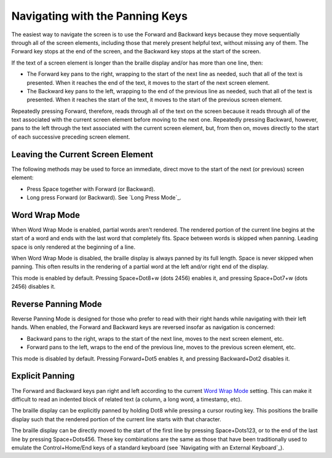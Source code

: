 Navigating with the Panning Keys
--------------------------------

The easiest way to navigate the screen is to use the Forward and Backward 
keys because they move sequentially through all of the screen elements,
including those that merely present helpful text, without missing any of
them. The Forward key stops at the end of the screen, and the Backward key
stops at the start of the screen.

If the text of a screen element is longer than the braille display 
and/or has more than one line, then:

* The Forward key pans to the right, wrapping to the start of the next line as
  needed, such that all of the text is presented. When it reaches the end of
  the text, it moves to the start of the next screen element.

* The Backward key pans to the left, wrapping to the end of the previous line
  as needed, such that all of the text is presented. When it reaches the start
  of the text, it moves to the start of the previous screen element.

Repeatedly pressing Forward, therefore, reads through all of the text
on the screen because it reads through all of the text associated with the
current screen element before moving to the next one. Repeatedly pressing
Backward, however, pans to the left through the text associated with the
current screen element, but, from then on, moves directly to the start of each
successive preceding screen element.

Leaving the Current Screen Element
~~~~~~~~~~~~~~~~~~~~~~~~~~~~~~~~~~

The following methods may be used to force an immediate, direct move to the
start of the next (or previous) screen element:

* Press Space together with Forward (or Backward).

* Long press Forward (or Backward). See `Long Press Mode`_.

Word Wrap Mode
~~~~~~~~~~~~~~

When Word Wrap Mode is enabled, partial words aren't rendered.
The rendered portion of the current line begins at the start of a word
and ends with the last word that completely fits.
Space between words is skipped when panning.
Leading space is only rendered at the beginning of a line.

When Word Wrap Mode is disabled,
the braille display is always panned by its full length.
Space is never skipped when panning.
This often results in the rendering of a partial word
at the left and/or right end of the display.

This mode is enabled by default.
Pressing Space+Dot8+w (dots 2456) enables it,
and pressing Space+Dot7+w (dots 2456) disables it.

Reverse Panning Mode
~~~~~~~~~~~~~~~~~~~~

Reverse Panning Mode is designed for those who prefer to read with their right
hands while navigating with their left hands. When enabled, the Forward and
Backward keys are reversed insofar as navigation is concerned:

* Backward pans to the right, wraps to the start of the next line, moves to the
  next screen element, etc.

* Forward pans to the left, wraps to the end of the previous line, moves to the
  previous screen element, etc.
  
This mode is disabled by default. Pressing Forward+Dot5 enables it, and
pressing Backward+Dot2 disables it.

Explicit Panning
~~~~~~~~~~~~~~~~

The Forward and Backward keys pan right and left
according to the current `Word Wrap Mode`_ setting.
This can make it difficult to read an indented block of related text
(a column, a long word, a timestamp, etc).

The braille display can be explicitly panned by holding Dot8 while pressing a
cursor routing key. This positions the braille display such that the rendered
portion of the current line starts with that character.

The braille display can be directly moved
to the start of the first line by pressing Space+Dots123,
or to the end of the last line by pressing Space+Dots456.
These key combinations are the same as those that have been traditionally used
to emulate the Control+Home/End keys of a standard keyboard
(see `Navigating with an External Keyboard`_).

